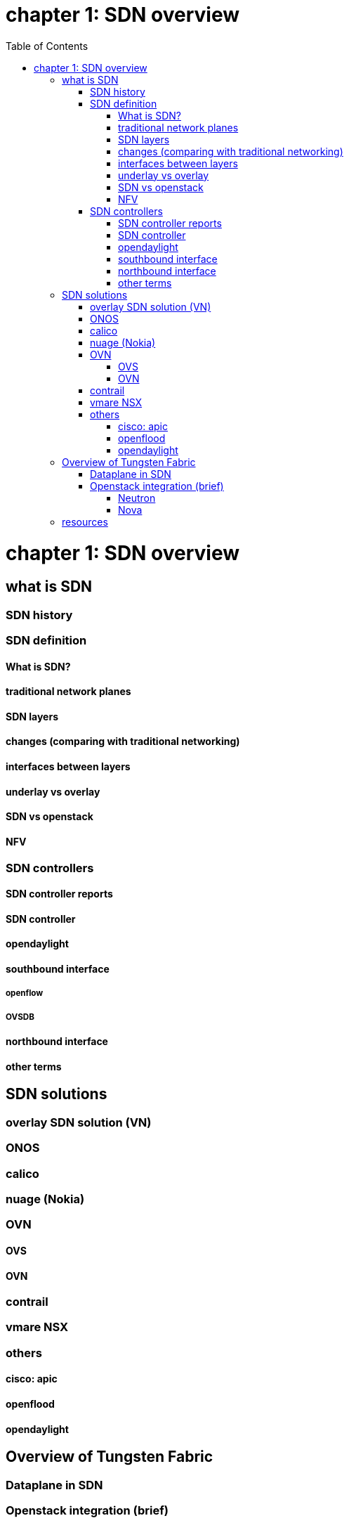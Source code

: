 = chapter 1: SDN overview
:doctype: book
:toc: right
:toclevels: 3

= chapter 1: SDN overview
== what is SDN
=== SDN history
=== SDN definition
==== What is SDN? 
==== traditional network planes
==== SDN layers
==== changes (comparing with traditional networking)
==== interfaces between layers
==== underlay vs overlay
==== SDN vs openstack
==== NFV
=== SDN controllers
==== SDN controller reports
==== SDN controller
==== opendaylight
==== southbound interface 
===== openflow
===== OVSDB
==== northbound interface
==== other terms
== SDN solutions
=== overlay SDN solution (VN)
=== ONOS
=== calico
=== nuage (Nokia)
=== OVN
==== OVS
==== OVN
=== contrail
=== vmare NSX
=== others
==== cisco: apic
==== openflood
==== opendaylight
== Overview of Tungsten Fabric
=== Dataplane in SDN
=== Openstack integration (brief)
==== Neutron
==== Nova
== resources
